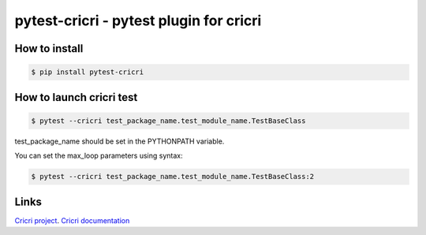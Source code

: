 pytest-cricri - pytest plugin for cricri
========================================

How to install
--------------

.. code-block:: bash

    $ pip install pytest-cricri

How to launch cricri test
-------------------------

.. code-block:: bash

    $ pytest --cricri test_package_name.test_module_name.TestBaseClass
    
test_package_name should be set in the PYTHONPATH variable.

You can set the max_loop parameters using syntax:

.. code-block:: bash

    $ pytest --cricri test_package_name.test_module_name.TestBaseClass:2
    
Links 
-----
`Cricri project <https://github.com/Maillol/cricri>`_.
`Cricri documentation <http://cricri.readthedocs.io/en/latest/>`_
